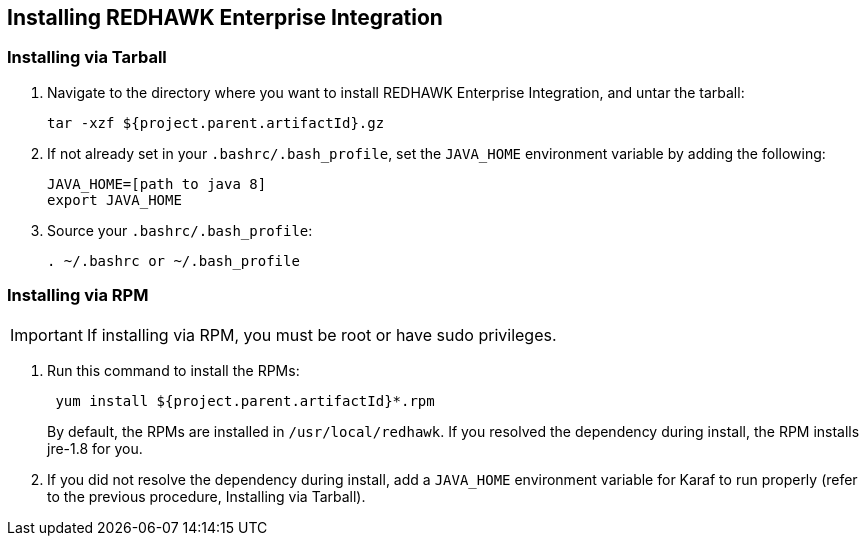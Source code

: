 == Installing REDHAWK Enterprise Integration

=== Installing via Tarball

. Navigate to the directory where you want to install REDHAWK Enterprise Integration, and untar the tarball:
+
----
tar -xzf ${project.parent.artifactId}.gz
----
+

. If not already set in your `.bashrc/.bash_profile`, set the `JAVA_HOME` environment variable by adding the following:
+
----
JAVA_HOME=[path to java 8]
export JAVA_HOME
----
+

. Source your `.bashrc/.bash_profile`:
+
----
. ~/.bashrc or ~/.bash_profile
----


=== Installing via RPM

IMPORTANT: If installing via RPM, you must be root or have sudo privileges.

. Run this command to install the RPMs:
+
----
 yum install ${project.parent.artifactId}*.rpm
----
+

By default, the RPMs  are installed in `/usr/local/redhawk`. If you resolved the dependency during install, the RPM installs jre-1.8 for you.
+

. If you did not resolve the dependency during install, add a `JAVA_HOME` environment variable for Karaf to run properly (refer to the previous procedure, Installing via Tarball).
